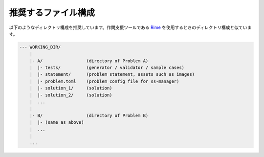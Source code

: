 .. _files_organization:

====================
推奨するファイル構成
====================

以下のようなディレクトリ構成を推奨しています。作問支援ツールである `Rime <https://github.com/icpc-jag/rime>`_ を使用するときのディレクトリ構成と似ています。

.. code-block:: text

    --- WORKING_DIR/
        |
        |- A/                 (directory of Problem A)
        |  |- tests/          (generator / validator / sample cases)
        |  |- statement/      (problem statement, assets such as images)
        |  |- problem.toml    (problem config file for ss-manager)
        |  |- solution_1/     (solution)
        |  |- solution_2/     (solution)
        |  ...
        |
        |- B/                 (directory of Problem B)
        |  |- (same as above)
        |  ...
        |
        ...